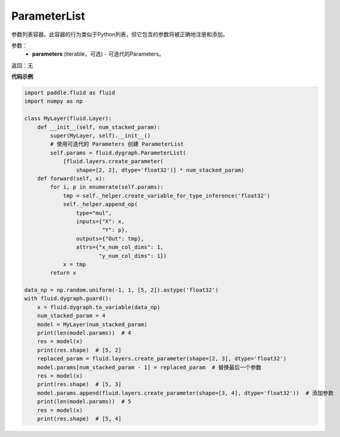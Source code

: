 .. _cn_api_fluid_dygraph_ParameterList:

ParameterList
-------------------------------

.. py:class:: paddle.fluid.dygraph.ParameterList(parameters=None)

参数列表容器。此容器的行为类似于Python列表，但它包含的参数将被正确地注册和添加。

参数：
    - **parameters** (iterable，可选) - 可迭代的Parameters。

返回：无

**代码示例**

.. code-block:: python

    import paddle.fluid as fluid
    import numpy as np

    class MyLayer(fluid.Layer):
        def __init__(self, num_stacked_param):
            super(MyLayer, self).__init__()
            # 使用可迭代的 Parameters 创建 ParameterList
            self.params = fluid.dygraph.ParameterList(
                [fluid.layers.create_parameter(
                    shape=[2, 2], dtype='float32')] * num_stacked_param)
        def forward(self, x):
            for i, p in enumerate(self.params):
                tmp = self._helper.create_variable_for_type_inference('float32')
                self._helper.append_op(
                    type="mul",
                    inputs={"X": x,
                            "Y": p},
                    outputs={"Out": tmp},
                    attrs={"x_num_col_dims": 1,
                           "y_num_col_dims": 1})
                x = tmp
            return x

    data_np = np.random.uniform(-1, 1, [5, 2]).astype('float32')
    with fluid.dygraph.guard():
        x = fluid.dygraph.to_variable(data_np)
        num_stacked_param = 4
        model = MyLayer(num_stacked_param)
        print(len(model.params))  # 4
        res = model(x)
        print(res.shape)  # [5, 2]
        replaced_param = fluid.layers.create_parameter(shape=[2, 3], dtype='float32')
        model.params[num_stacked_param - 1] = replaced_param  # 替换最后一个参数
        res = model(x)
        print(res.shape)  # [5, 3]
        model.params.append(fluid.layers.create_parameter(shape=[3, 4], dtype='float32'))  # 添加参数
        print(len(model.params))  # 5
        res = model(x)
        print(res.shape)  # [5, 4]



